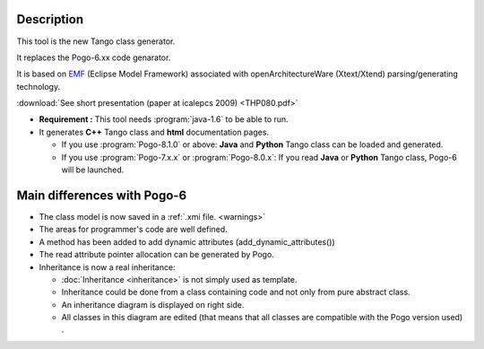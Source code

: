 Description
-----------

This tool is the new Tango class generator.

It replaces the Pogo-6.xx code genarator.

It is based on `EMF <http://www.eclipse.org/>`_ (Eclipse Model Framework)
associated with openArchitectureWare (Xtext/Xtend) parsing/generating technology.

:download:`See short presentation (paper at icalepcs 2009) <THP080.pdf>`

-  **Requirement :** This tool needs :program:`java-1.6` to be able to run.
-  It generates **C++** Tango class and **html** documentation pages.

   -  If you use :program:`Pogo-8.1.0` or above: **Java** and **Python** Tango
      class can be loaded and generated.
   -  If you use :program:`Pogo-7.x.x` or :program:`Pogo-8.0.x`: If you read **Java**
      or **Python** Tango class, Pogo-6 will be launched.

Main differences with Pogo-6
----------------------------

-  The class model is now saved in a :ref:`.xmi file. <warnings>`
-  The areas for programmer's code are well defined.
-  A method has been added to add dynamic attributes
   (add\_dynamic\_attributes())
-  The read attribute pointer allocation can be generated by Pogo.
-  Inheritance is now a real inheritance:

   -  :doc:`Inheritance <inheritance>` is not simply used as
      template.
   -  Inheritance could be done from a class containing code and not
      only from pure abstract class.
   -  An inheritance diagram is displayed on right side.
   -  All classes in this diagram are edited (that means that all
      classes are compatible with the Pogo version used) .
